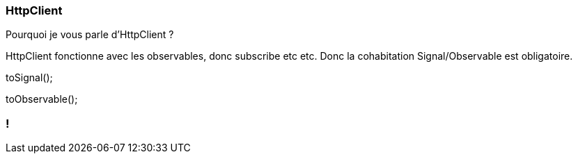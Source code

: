 [%auto-animate]
=== HttpClient

Pourquoi je vous parle d'HttpClient ?

HttpClient fonctionne avec les observables, donc subscribe etc etc. Donc la cohabitation Signal/Observable est obligatoire.


toSignal();

toObservable();


[%auto-animate]

=== !
